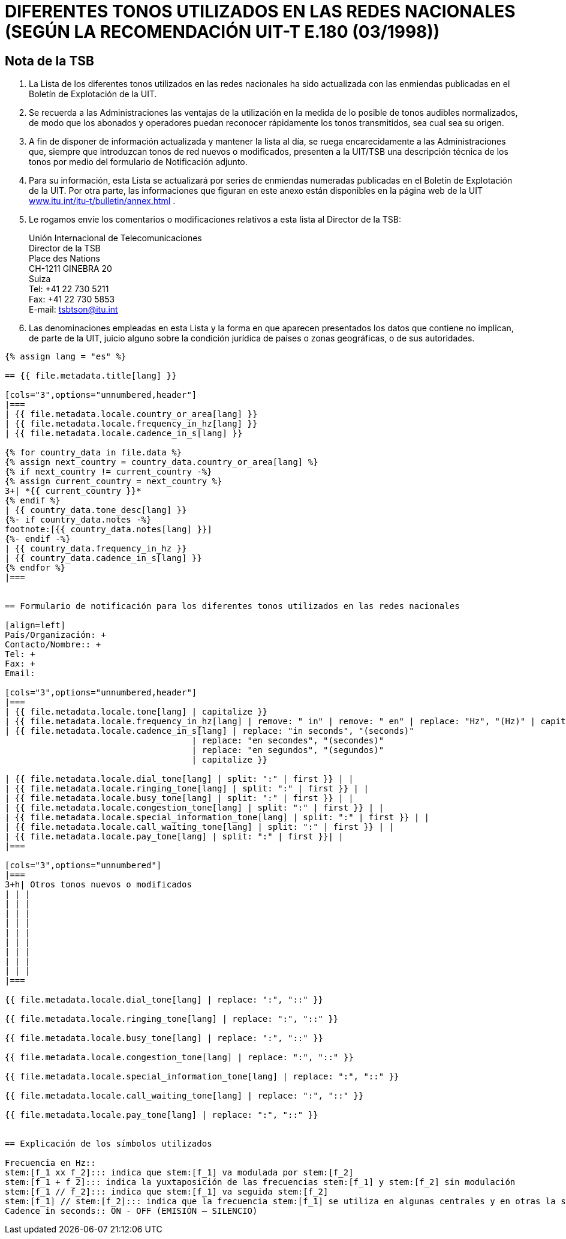 = DIFERENTES TONOS UTILIZADOS EN LAS REDES NACIONALES (SEGÚN LA RECOMENDACIÓN UIT-T E.180 (03/1998))
:bureau: T
:language: es
:docnumber: 955
:published-date: 2010-05-01
:status: published
:doctype: service-publication
:annextitle-es: Anexo al Boletín de Explotación de la UIT
:annexid: No. 955
:keywords:
:imagesdir: images
:mn-document-class: itu
:mn-output-extensions: xml,html,pdf,doc,rxl
:local-cache-only:
:stem:


[preface]
== Nota de la TSB

. La Lista de los diferentes tonos utilizados en las redes nacionales ha sido actualizada con las enmiendas publicadas en el Boletín de Explotación de la UIT.

. Se recuerda a las Administraciones las ventajas de la utilización en la medida de lo posible de tonos audibles normalizados, de modo que los abonados y operadores puedan reconocer rápidamente los tonos transmitidos, sea cual sea su origen.

. A fin de disponer de información actualizada y mantener la lista al día, se ruega encarecidamente a las Administraciones que, siempre que introduzcan tonos de red nuevos o modificados, presenten a la UIT/TSB una descripción técnica de los tonos por medio del formulario de Notificación adjunto.

. Para su información, esta Lista se actualizará por series de enmiendas numeradas publicadas en el Boletín de Explotación de la UIT. Por otra parte, las informaciones que figuran en este anexo están disponibles en la página web de la UIT http://www.itu.int/itu-t/bulletin/annex.html[www.itu.int/itu-t/bulletin/annex.html] .

. Le rogamos envíe los comentarios o modificaciones relativos a esta lista al Director de la TSB:
+
--
Unión Internacional de Telecomunicaciones +
Director de la TSB +
Place des Nations +
CH-1211 GINEBRA 20 +
Suiza +
Tel: +41 22 730 5211 +
Fax: +41 22 730 5853 +
E-mail: mailto:tsbtson@itu.int[]
--

. Las denominaciones empleadas en esta Lista y la forma en que aparecen presentados los datos que contiene no implican, de parte de la UIT, juicio alguno sobre la condición jurídica de países o zonas geográficas, o de sus autoridades.



[yaml2text,T-SP-E.180-2010.yaml,file]
----
{% assign lang = "es" %}

== {{ file.metadata.title[lang] }}

[cols="3",options="unnumbered,header"]
|===
| {{ file.metadata.locale.country_or_area[lang] }}
| {{ file.metadata.locale.frequency_in_hz[lang] }}
| {{ file.metadata.locale.cadence_in_s[lang] }}

{% for country_data in file.data %}
{% assign next_country = country_data.country_or_area[lang] %}
{% if next_country != current_country -%}
{% assign current_country = next_country %}
3+| *{{ current_country }}*
{% endif %}
| {{ country_data.tone_desc[lang] }}
{%- if country_data.notes -%}
footnote:[{{ country_data.notes[lang] }}]
{%- endif -%}
| {{ country_data.frequency_in_hz }}
| {{ country_data.cadence_in_s[lang] }}
{% endfor %}
|===


== Formulario de notificación para los diferentes tonos utilizados en las redes nacionales

[align=left]
País/Organización: +
Contacto/Nombre:: +
Tel: +
Fax: +
Email:

[cols="3",options="unnumbered,header"]
|===
| {{ file.metadata.locale.tone[lang] | capitalize }}
| {{ file.metadata.locale.frequency_in_hz[lang] | remove: " in" | remove: " en" | replace: "Hz", "(Hz)" | capitalize }}
| {{ file.metadata.locale.cadence_in_s[lang] | replace: "in seconds", "(seconds)"
                                     | replace: "en secondes", "(secondes)"
                                     | replace: "en segundos", "(segundos)"
                                     | capitalize }}

| {{ file.metadata.locale.dial_tone[lang] | split: ":" | first }} | |
| {{ file.metadata.locale.ringing_tone[lang] | split: ":" | first }} | |
| {{ file.metadata.locale.busy_tone[lang] | split: ":" | first }} | |
| {{ file.metadata.locale.congestion_tone[lang] | split: ":" | first }} | |
| {{ file.metadata.locale.special_information_tone[lang] | split: ":" | first }} | |
| {{ file.metadata.locale.call_waiting_tone[lang] | split: ":" | first }} | |
| {{ file.metadata.locale.pay_tone[lang] | split: ":" | first }}| |
|===

[cols="3",options="unnumbered"]
|===
3+h| Otros tonos nuevos o modificados
| | |
| | |
| | |
| | |
| | |
| | |
| | |
| | |
| | |
|===

{{ file.metadata.locale.dial_tone[lang] | replace: ":", "::" }}

{{ file.metadata.locale.ringing_tone[lang] | replace: ":", "::" }}

{{ file.metadata.locale.busy_tone[lang] | replace: ":", "::" }}

{{ file.metadata.locale.congestion_tone[lang] | replace: ":", "::" }}

{{ file.metadata.locale.special_information_tone[lang] | replace: ":", "::" }}

{{ file.metadata.locale.call_waiting_tone[lang] | replace: ":", "::" }}

{{ file.metadata.locale.pay_tone[lang] | replace: ":", "::" }}


== Explicación de los símbolos utilizados

Frecuencia en Hz::
stem:[f_1 xx f_2]::: indica que stem:[f_1] va modulada por stem:[f_2]
stem:[f_1 + f_2]::: indica la yuxtaposición de las frecuencias stem:[f_1] y stem:[f_2] sin modulación
stem:[f_1 // f_2]::: indica que stem:[f_1] va seguida stem:[f_2]
stem:[f_1] // stem:[f_2]::: indica que la frecuencia stem:[f_1] se utiliza en algunas centrales y en otras la stem:[f_2].
Cadence in seconds:: ON - OFF (EMISIÓN – SILENCIO)
----



